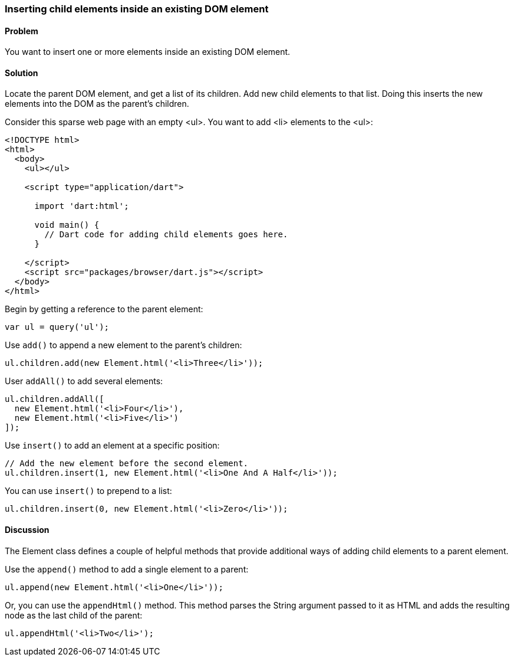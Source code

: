 === Inserting child elements inside an existing DOM element

==== Problem

You want to insert one or more elements inside an existing DOM element.

==== Solution

Locate the parent DOM element, and get a list of its children. Add new child
elements to that list. Doing this inserts the new elements into the DOM as the
parent's children.

Consider this sparse web page with an empty <ul>. You want to add <li>
elements to the <ul>:

--------------------------------------------------------------------------------
<!DOCTYPE html>
<html>
  <body>
    <ul></ul>
    
    <script type="application/dart">
      
      import 'dart:html';

      void main() {
        // Dart code for adding child elements goes here.
      }

    </script>
    <script src="packages/browser/dart.js"></script>
  </body>
</html>
--------------------------------------------------------------------------------

Begin by getting a reference to the parent element:

--------------------------------------------------------------------------------
var ul = query('ul');
--------------------------------------------------------------------------------

Use `add()` to append a new element to the parent's children:

--------------------------------------------------------------------------------
ul.children.add(new Element.html('<li>Three</li>'));    
--------------------------------------------------------------------------------

User `addAll()` to add several elements:

--------------------------------------------------------------------------------
ul.children.addAll([
  new Element.html('<li>Four</li>'), 
  new Element.html('<li>Five</li>')
]); 
--------------------------------------------------------------------------------
                
Use `insert()` to add an element at a specific position:

--------------------------------------------------------------------------------
// Add the new element before the second element.
ul.children.insert(1, new Element.html('<li>One And A Half</li>'));
--------------------------------------------------------------------------------
               
You can use `insert()` to prepend to a list:

--------------------------------------------------------------------------------
ul.children.insert(0, new Element.html('<li>Zero</li>'));
--------------------------------------------------------------------------------

==== Discussion

The Element class defines a couple of helpful methods that provide additional
ways of adding child elements to a parent element.

Use the `append()` method to add a single element to a parent:

--------------------------------------------------------------------------------
ul.append(new Element.html('<li>One</li>'));
--------------------------------------------------------------------------------

Or, you can use the `appendHtml()` method. This method parses the String
argument passed to it as HTML and adds the resulting node as the last child of
the parent:

--------------------------------------------------------------------------------
ul.appendHtml('<li>Two</li>');
--------------------------------------------------------------------------------


